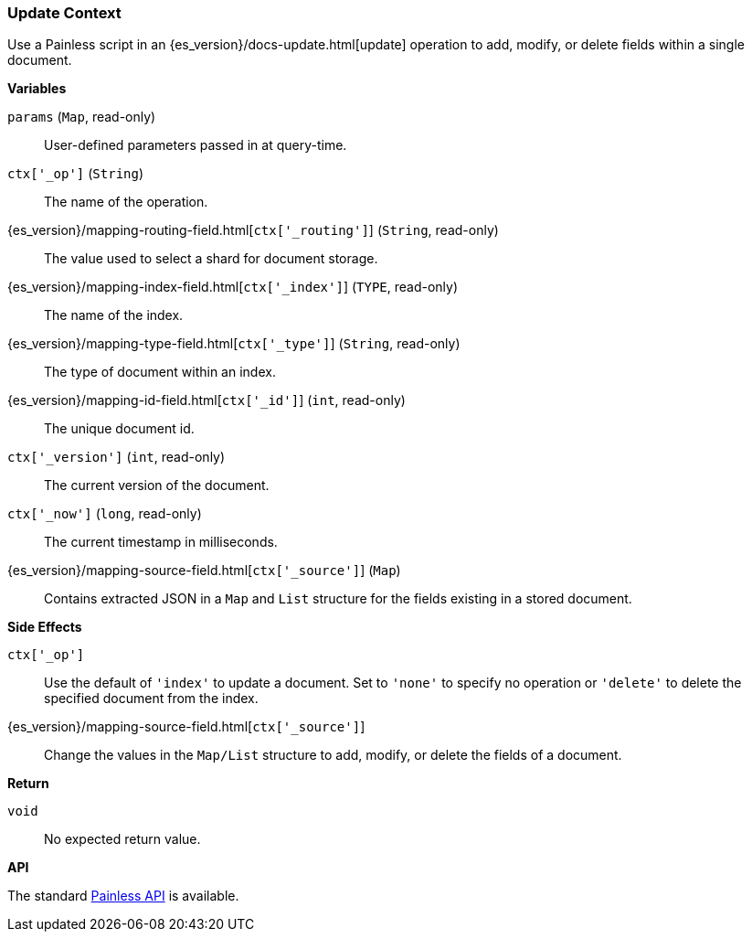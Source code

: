 [[painless-update-context]]
=== Update Context

Use a Painless script in an {es_version}/docs-update.html[update] operation to
add, modify, or delete fields within a single document.

*Variables*

`params` (`Map`, read-only)::
        User-defined parameters passed in at query-time.

`ctx['_op']` (`String`)::
        The name of the operation.

{es_version}/mapping-routing-field.html[`ctx['_routing']`] (`String`, read-only)::
        The value used to select a shard for document storage.

{es_version}/mapping-index-field.html[`ctx['_index']`] (`TYPE`, read-only)::
        The name of the index.

{es_version}/mapping-type-field.html[`ctx['_type']`] (`String`, read-only)::
        The type of document within an index.

{es_version}/mapping-id-field.html[`ctx['_id']`] (`int`, read-only)::
        The unique document id.

`ctx['_version']` (`int`, read-only)::
        The current version of the document.

`ctx['_now']` (`long`, read-only)::
        The current timestamp in milliseconds.

{es_version}/mapping-source-field.html[`ctx['_source']`] (`Map`)::
        Contains extracted JSON in a `Map` and `List` structure for the fields
        existing in a stored document.

*Side Effects*

`ctx['_op']`::
        Use the default of `'index'` to update a document. Set to `'none'` to
        specify no operation or `'delete'` to delete the specified document from
        the index.

{es_version}/mapping-source-field.html[`ctx['_source']`]::
        Change the values in the `Map/List` structure to add, modify, or delete
        the fields of a document.

*Return*

`void`:: No expected return value.

*API*

The standard <<painless-api-reference, Painless API>> is available.